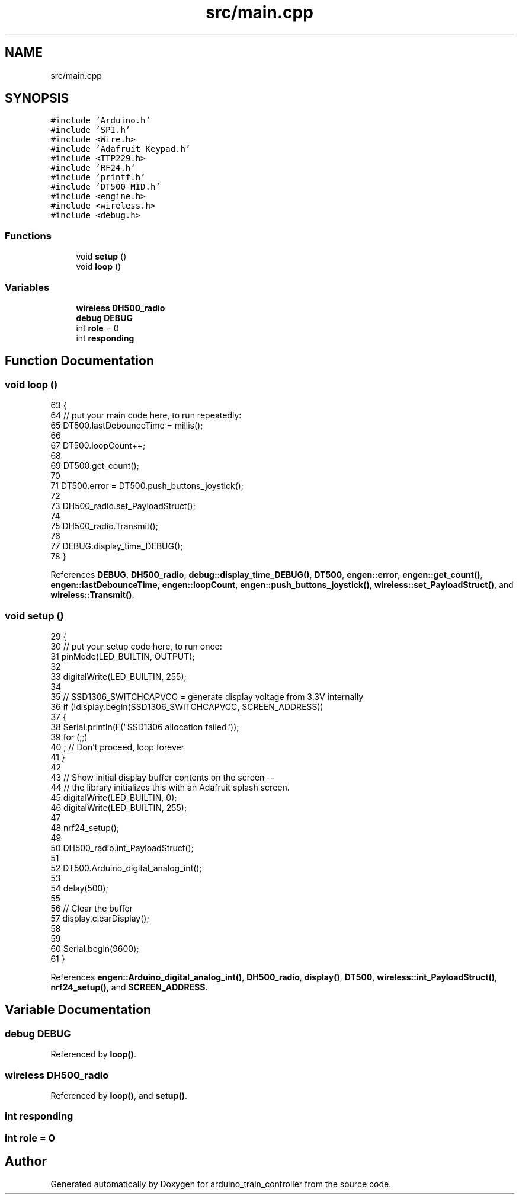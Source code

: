 .TH "src/main.cpp" 3 "Thu Jan 6 2022" "Version 0.1" "arduino_train_controller" \" -*- nroff -*-
.ad l
.nh
.SH NAME
src/main.cpp
.SH SYNOPSIS
.br
.PP
\fC#include 'Arduino\&.h'\fP
.br
\fC#include 'SPI\&.h'\fP
.br
\fC#include <Wire\&.h>\fP
.br
\fC#include 'Adafruit_Keypad\&.h'\fP
.br
\fC#include <TTP229\&.h>\fP
.br
\fC#include 'RF24\&.h'\fP
.br
\fC#include 'printf\&.h'\fP
.br
\fC#include 'DT500\-MID\&.h'\fP
.br
\fC#include <engine\&.h>\fP
.br
\fC#include <wireless\&.h>\fP
.br
\fC#include <debug\&.h>\fP
.br

.SS "Functions"

.in +1c
.ti -1c
.RI "void \fBsetup\fP ()"
.br
.ti -1c
.RI "void \fBloop\fP ()"
.br
.in -1c
.SS "Variables"

.in +1c
.ti -1c
.RI "\fBwireless\fP \fBDH500_radio\fP"
.br
.ti -1c
.RI "\fBdebug\fP \fBDEBUG\fP"
.br
.ti -1c
.RI "int \fBrole\fP = 0"
.br
.ti -1c
.RI "int \fBresponding\fP"
.br
.in -1c
.SH "Function Documentation"
.PP 
.SS "void loop ()"

.PP
.nf
63             {
64   // put your main code here, to run repeatedly:
65   DT500\&.lastDebounceTime = millis();
66 
67   DT500\&.loopCount++;
68 
69   DT500\&.get_count();
70 
71   DT500\&.error = DT500\&.push_buttons_joystick();
72 
73   DH500_radio\&.set_PayloadStruct();
74 
75   DH500_radio\&.Transmit();
76 
77   DEBUG\&.display_time_DEBUG();
78 }
.fi
.PP
References \fBDEBUG\fP, \fBDH500_radio\fP, \fBdebug::display_time_DEBUG()\fP, \fBDT500\fP, \fBengen::error\fP, \fBengen::get_count()\fP, \fBengen::lastDebounceTime\fP, \fBengen::loopCount\fP, \fBengen::push_buttons_joystick()\fP, \fBwireless::set_PayloadStruct()\fP, and \fBwireless::Transmit()\fP\&.
.SS "void setup ()"

.PP
.nf
29              {
30   // put your setup code here, to run once:
31     pinMode(LED_BUILTIN, OUTPUT);
32 
33     digitalWrite(LED_BUILTIN, 255);
34 
35     // SSD1306_SWITCHCAPVCC = generate display voltage from 3\&.3V internally
36     if (!display\&.begin(SSD1306_SWITCHCAPVCC, SCREEN_ADDRESS))
37     {
38         Serial\&.println(F("SSD1306 allocation failed"));
39         for (;;)
40             ; // Don't proceed, loop forever
41     }
42 
43 // Show initial display buffer contents on the screen --
44 // the library initializes this with an Adafruit splash screen\&.
45     digitalWrite(LED_BUILTIN, 0);
46     digitalWrite(LED_BUILTIN, 255);
47 
48     nrf24_setup();
49     
50     DH500_radio\&.int_PayloadStruct();
51       
52     DT500\&.Arduino_digital_analog_int();
53 
54     delay(500);
55 
56     // Clear the buffer
57     display\&.clearDisplay();
58 
59 
60     Serial\&.begin(9600);
61 }
.fi
.PP
References \fBengen::Arduino_digital_analog_int()\fP, \fBDH500_radio\fP, \fBdisplay()\fP, \fBDT500\fP, \fBwireless::int_PayloadStruct()\fP, \fBnrf24_setup()\fP, and \fBSCREEN_ADDRESS\fP\&.
.SH "Variable Documentation"
.PP 
.SS "\fBdebug\fP DEBUG"

.PP
Referenced by \fBloop()\fP\&.
.SS "\fBwireless\fP DH500_radio"

.PP
Referenced by \fBloop()\fP, and \fBsetup()\fP\&.
.SS "int responding"

.SS "int role = 0"

.SH "Author"
.PP 
Generated automatically by Doxygen for arduino_train_controller from the source code\&.

